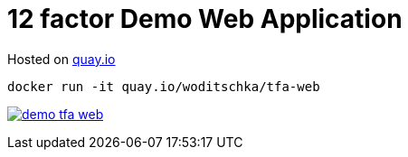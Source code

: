 # 12 factor Demo Web Application

Hosted on link:https://quay.io/repository/woditschka/tfa-web?tag=latest&tab=tags[quay.io]
```
docker run -it quay.io/woditschka/tfa-web
```

image:https://travis-ci.org/woditschka-os/demo-tfa-web.svg?branch=master[link="https://travis-ci.org/woditschka-os/demo-tfa-web"]

